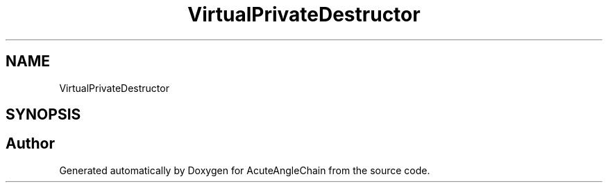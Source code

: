 .TH "VirtualPrivateDestructor" 3 "Sun Jun 3 2018" "AcuteAngleChain" \" -*- nroff -*-
.ad l
.nh
.SH NAME
VirtualPrivateDestructor
.SH SYNOPSIS
.br
.PP


.SH "Author"
.PP 
Generated automatically by Doxygen for AcuteAngleChain from the source code\&.
